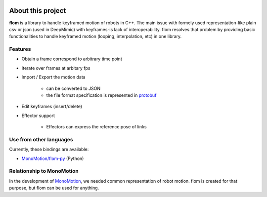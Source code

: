 .. figure:: logo.svg

##################
About this project
##################

**flom** is a library to handle keyframed motion of robots in C++.
The main issue with formely used representation-like plain csv or json (used in DeepMimic) with keyframes-is lack of interoperability.
flom resolves that problem by providing basic functionalities to handle keyframed motion (looping, interpolation, etc) in one library.

Features
********

- Obtain a frame correspond to arbitrary time point
- Iterate over frames at arbitary fps
- Import / Export the motion data

   - can be converted to JSON
   - the file format specification is represented in `protobuf <https://github.com/protocolbuffers/protobuf>`_

- Edit keyframes (insert/delete)
- Effector support

   - Effectors can express the reference pose of links


Use from other languages
************************

Currently, these bindings are available:

- `MonoMotion/flom-py <https://github.com/MonoMotion/flom-py>`_ (Python)


Relationship to MonoMotion
**************************

In the development of `MonoMotion <https://github.com/MonoMotion>`_, we needed common representation of robot motion.
flom is created for that purpose, but flom can be used for anything.


